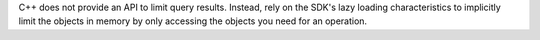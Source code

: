 C++ does not provide an API to limit query results. Instead, rely on the
SDK's lazy loading characteristics to implicitly limit the objects in
memory by only accessing the objects you need for an operation.

